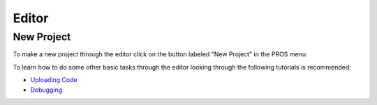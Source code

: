 ======
Editor
======

New Project
===========
To make a new project through the editor click on the button labeled
"New Project" in the PROS menu.

.. image:: /images/atom/menu-create-new.png

To learn how to do some other basic tasks through the editor looking through
the following tutorials is recommended:

-  `Uploading Code <../tutorials/walkthrough/uploading.html>`_

-  `Debugging <../tutorials/general/debugging.html>`_
